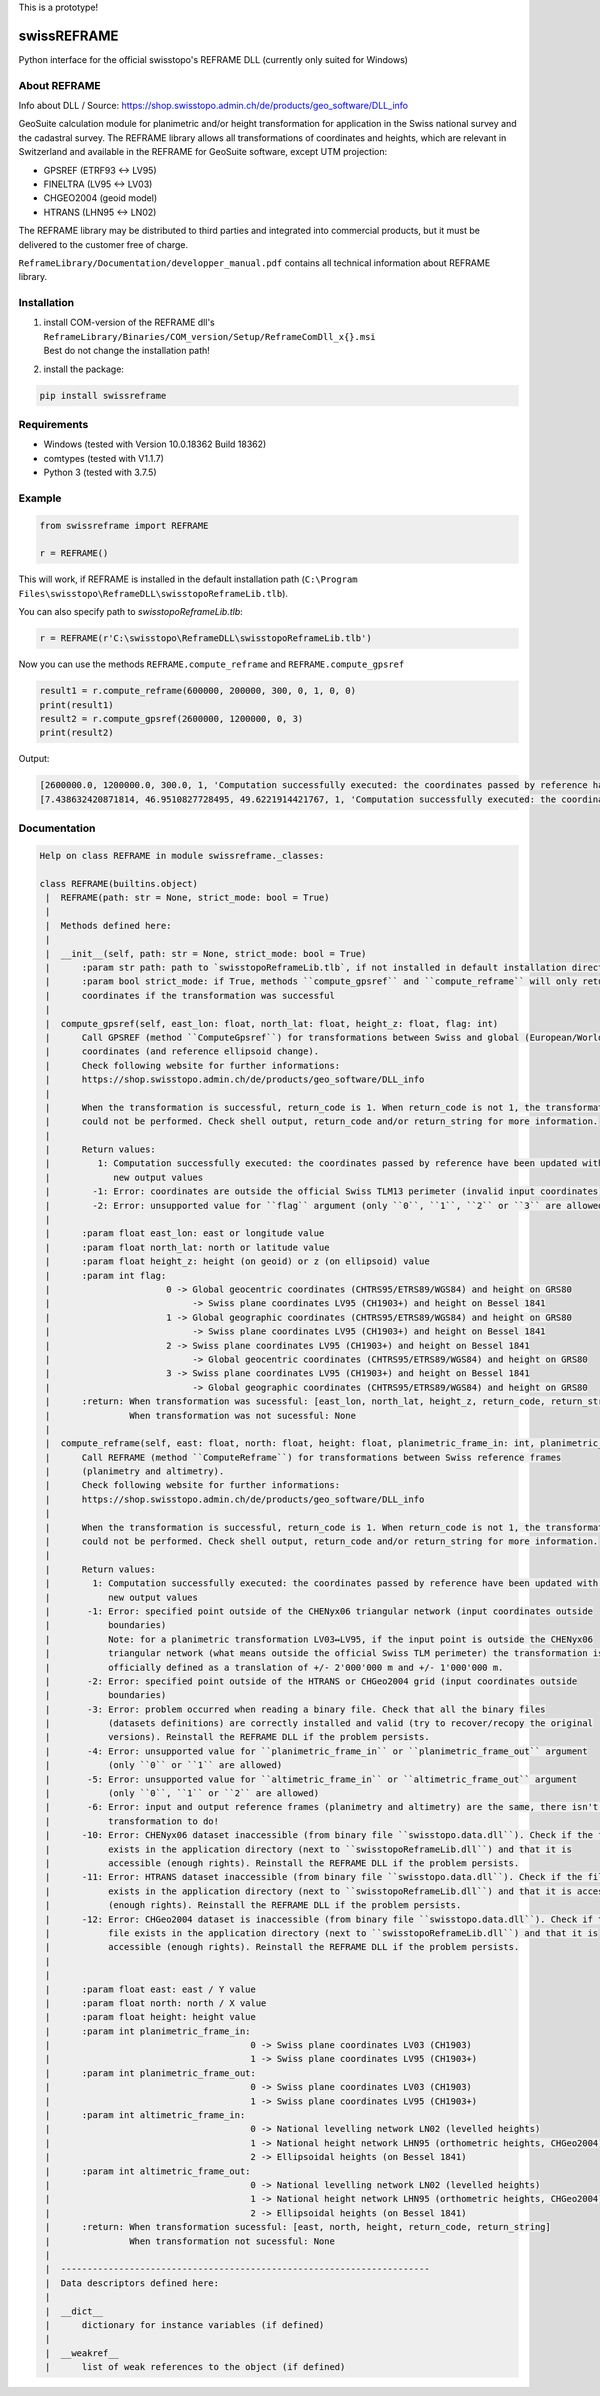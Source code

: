 This is a prototype!


swissREFRAME
============
Python interface for the official swisstopo's REFRAME DLL (currently only suited for Windows)

About REFRAME
^^^^^^^^^^^^^
Info about DLL / Source: https://shop.swisstopo.admin.ch/de/products/geo_software/DLL_info

GeoSuite calculation module for planimetric and/or height transformation for application in the Swiss national survey and the cadastral survey. The REFRAME library allows all transformations of coordinates and heights, which are relevant in Switzerland and available in the REFRAME for GeoSuite software, except UTM projection:

* GPSREF (ETRF93 <-> LV95)
* FINELTRA (LV95 <-> LV03)
* CHGEO2004 (geoid model)
* HTRANS (LHN95 <-> LN02)

The REFRAME library may be distributed to third parties and integrated into commercial products, but it must be delivered to the customer free of charge.

``ReframeLibrary/Documentation/developper_manual.pdf`` contains all technical information about REFRAME library.

Installation
^^^^^^^^^^^^
1. | install COM-version of the REFRAME dll's ``ReframeLibrary/Binaries/COM_version/Setup/ReframeComDll_x{}.msi``
   | Best do not change the installation path!


2. install the package:

.. code-block:: sh

    pip install swissreframe

Requirements
^^^^^^^^^^^^

* Windows (tested with Version	10.0.18362 Build 18362)
* comtypes (tested with V1.1.7)
* Python 3 (tested with 3.7.5)



Example
^^^^^^^
.. code-block:: python

    from swissreframe import REFRAME

    r = REFRAME()

This will work, if REFRAME is installed in the default installation path (``C:\Program Files\swisstopo\ReframeDLL\swisstopoReframeLib.tlb``).

You can also specify path to `swisstopoReframeLib.tlb`:

.. code-block:: python

    r = REFRAME(r'C:\swisstopo\ReframeDLL\swisstopoReframeLib.tlb')

Now you can use the methods ``REFRAME.compute_reframe`` and ``REFRAME.compute_gpsref``

.. code-block:: python

    result1 = r.compute_reframe(600000, 200000, 300, 0, 1, 0, 0)
    print(result1)
    result2 = r.compute_gpsref(2600000, 1200000, 0, 3)
    print(result2)

Output:

.. code-block:: python

    [2600000.0, 1200000.0, 300.0, 1, 'Computation successfully executed: the coordinates passed by reference have been updated with the new output values']
    [7.438632420871814, 46.9510827728495, 49.6221914421767, 1, 'Computation successfully executed: the coordinates passed by reference have been updated with the new output values']


Documentation
^^^^^^^^^^^^^
.. code-block::

    Help on class REFRAME in module swissreframe._classes:

    class REFRAME(builtins.object)
     |  REFRAME(path: str = None, strict_mode: bool = True)
     |
     |  Methods defined here:
     |
     |  __init__(self, path: str = None, strict_mode: bool = True)
     |      :param str path: path to `swisstopoReframeLib.tlb`, if not installed in default installation directory
     |      :param bool strict_mode: if True, methods ``compute_gpsref`` and ``compute_reframe`` will only return
     |      coordinates if the transformation was successful
     |
     |  compute_gpsref(self, east_lon: float, north_lat: float, height_z: float, flag: int)
     |      Call GPSREF (method ``ComputeGpsref``) for transformations between Swiss and global (European/World)
     |      coordinates (and reference ellipsoid change).
     |      Check following website for further informations:
     |      https://shop.swisstopo.admin.ch/de/products/geo_software/DLL_info
     |
     |      When the transformation is successful, return_code is 1. When return_code is not 1, the transformation
     |      could not be performed. Check shell output, return_code and/or return_string for more information.
     |
     |      Return values:
     |         1: Computation successfully executed: the coordinates passed by reference have been updated with the
     |            new output values
     |        -1: Error: coordinates are outside the official Swiss TLM13 perimeter (invalid input coordinates)
     |        -2: Error: unsupported value for ``flag`` argument (only ``0``, ``1``, ``2`` or ``3`` are allowed)
     |
     |      :param float east_lon: east or longitude value
     |      :param float north_lat: north or latitude value
     |      :param float height_z: height (on geoid) or z (on ellipsoid) value
     |      :param int flag:
     |                      0 -> Global geocentric coordinates (CHTRS95/ETRS89/WGS84) and height on GRS80
     |                           -> Swiss plane coordinates LV95 (CH1903+) and height on Bessel 1841
     |                      1 -> Global geographic coordinates (CHTRS95/ETRS89/WGS84) and height on GRS80
     |                           -> Swiss plane coordinates LV95 (CH1903+) and height on Bessel 1841
     |                      2 -> Swiss plane coordinates LV95 (CH1903+) and height on Bessel 1841
     |                           -> Global geocentric coordinates (CHTRS95/ETRS89/WGS84) and height on GRS80
     |                      3 -> Swiss plane coordinates LV95 (CH1903+) and height on Bessel 1841
     |                           -> Global geographic coordinates (CHTRS95/ETRS89/WGS84) and height on GRS80
     |      :return: When transformation was sucessful: [east_lon, north_lat, height_z, return_code, return_string]
     |               When transformation was not sucessful: None
     |
     |  compute_reframe(self, east: float, north: float, height: float, planimetric_frame_in: int, planimetric_frame_out: int, altimetric_frame_in: int, altimetric_frame_out: int)
     |      Call REFRAME (method ``ComputeReframe``) for transformations between Swiss reference frames
     |      (planimetry and altimetry).
     |      Check following website for further informations:
     |      https://shop.swisstopo.admin.ch/de/products/geo_software/DLL_info
     |
     |      When the transformation is successful, return_code is 1. When return_code is not 1, the transformation
     |      could not be performed. Check shell output, return_code and/or return_string for more information.
     |
     |      Return values:
     |        1: Computation successfully executed: the coordinates passed by reference have been updated with the
     |           new output values
     |       -1: Error: specified point outside of the CHENyx06 triangular network (input coordinates outside
     |           boundaries)
     |           Note: for a planimetric transformation LV03↔LV95, if the input point is outside the CHENyx06
     |           triangular network (what means outside the official Swiss TLM perimeter) the transformation is
     |           officially defined as a translation of +/- 2'000'000 m and +/- 1'000'000 m.
     |       -2: Error: specified point outside of the HTRANS or CHGeo2004 grid (input coordinates outside
     |           boundaries)
     |       -3: Error: problem occurred when reading a binary file. Check that all the binary files
     |           (datasets definitions) are correctly installed and valid (try to recover/recopy the original
     |           versions). Reinstall the REFRAME DLL if the problem persists.
     |       -4: Error: unsupported value for ``planimetric_frame_in`` or ``planimetric_frame_out`` argument
     |           (only ``0`` or ``1`` are allowed)
     |       -5: Error: unsupported value for ``altimetric_frame_in`` or ``altimetric_frame_out`` argument
     |           (only ``0``, ``1`` or ``2`` are allowed)
     |       -6: Error: input and output reference frames (planimetry and altimetry) are the same, there isn't any
     |           transformation to do!
     |      -10: Error: CHENyx06 dataset inaccessible (from binary file ``swisstopo.data.dll``). Check if the file
     |           exists in the application directory (next to ``swisstopoReframeLib.dll``) and that it is
     |           accessible (enough rights). Reinstall the REFRAME DLL if the problem persists.
     |      -11: Error: HTRANS dataset inaccessible (from binary file ``swisstopo.data.dll``). Check if the file
     |           exists in the application directory (next to ``swisstopoReframeLib.dll``) and that it is accessible
     |           (enough rights). Reinstall the REFRAME DLL if the problem persists.
     |      -12: Error: CHGeo2004 dataset is inaccessible (from binary file ``swisstopo.data.dll``). Check if the
     |           file exists in the application directory (next to ``swisstopoReframeLib.dll``) and that it is
     |           accessible (enough rights). Reinstall the REFRAME DLL if the problem persists.
     |
     |
     |      :param float east: east / Y value
     |      :param float north: north / X value
     |      :param float height: height value
     |      :param int planimetric_frame_in:
     |                                      0 -> Swiss plane coordinates LV03 (CH1903)
     |                                      1 -> Swiss plane coordinates LV95 (CH1903+)
     |      :param int planimetric_frame_out:
     |                                      0 -> Swiss plane coordinates LV03 (CH1903)
     |                                      1 -> Swiss plane coordinates LV95 (CH1903+)
     |      :param int altimetric_frame_in:
     |                                      0 -> National levelling network LN02 (levelled heights)
     |                                      1 -> National height network LHN95 (orthometric heights, CHGeo2004)
     |                                      2 -> Ellipsoidal heights (on Bessel 1841)
     |      :param int altimetric_frame_out:
     |                                      0 -> National levelling network LN02 (levelled heights)
     |                                      1 -> National height network LHN95 (orthometric heights, CHGeo2004)
     |                                      2 -> Ellipsoidal heights (on Bessel 1841)
     |      :return: When transformation sucessful: [east, north, height, return_code, return_string]
     |               When transformation not sucessful: None
     |
     |  ----------------------------------------------------------------------
     |  Data descriptors defined here:
     |
     |  __dict__
     |      dictionary for instance variables (if defined)
     |
     |  __weakref__
     |      list of weak references to the object (if defined)
